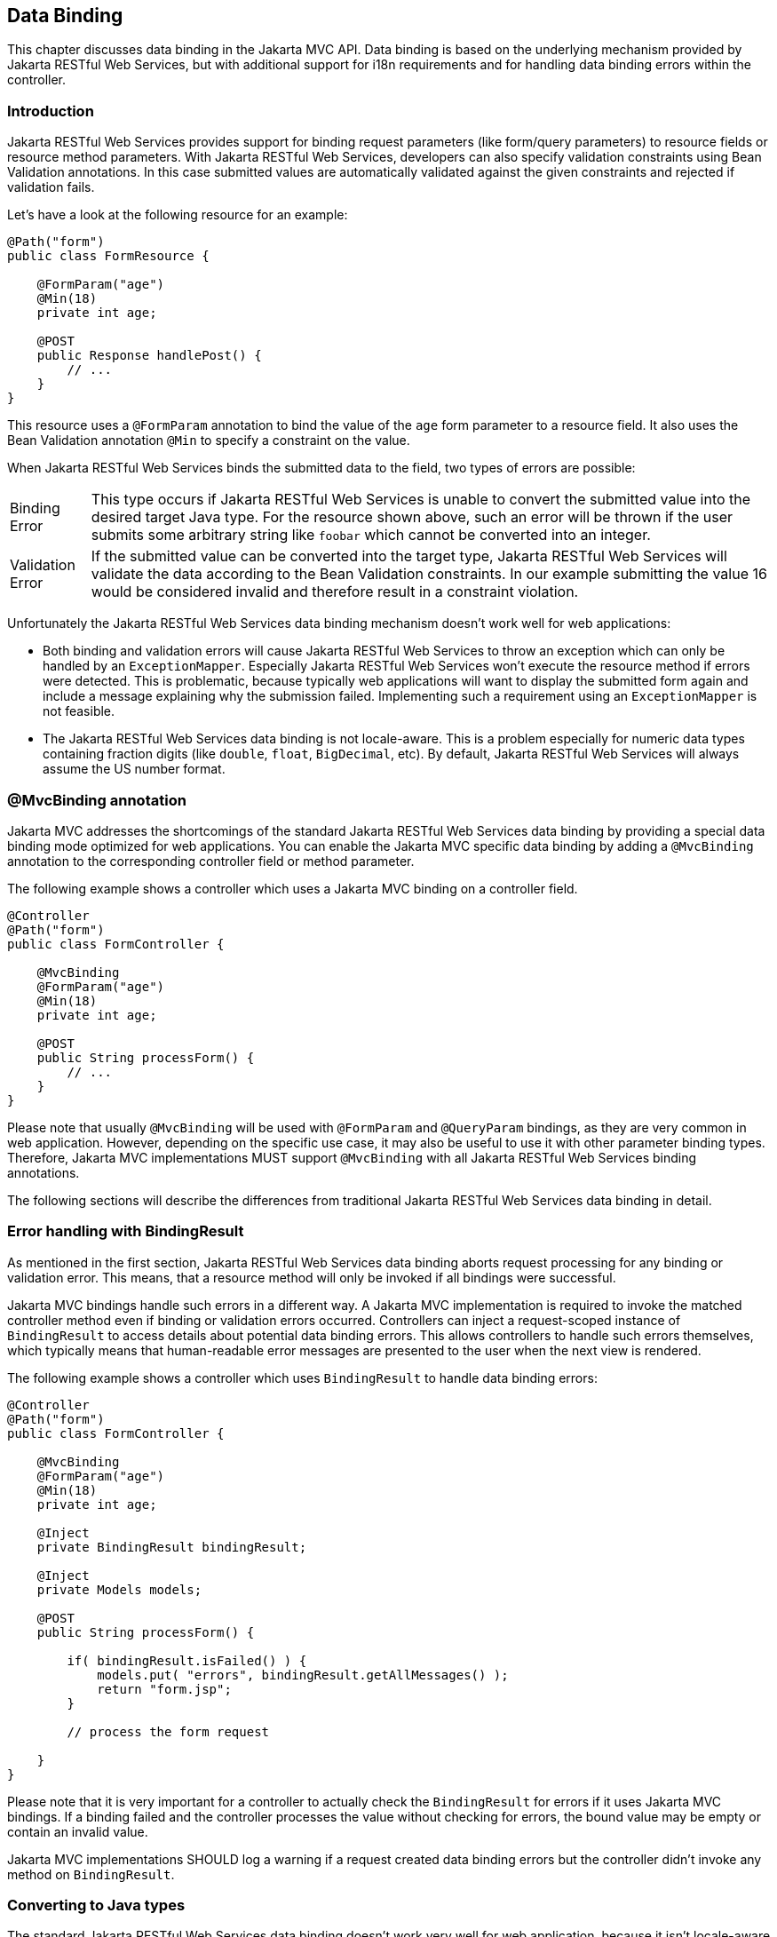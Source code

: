 [[data_binding]]
== Data Binding

This chapter discusses data binding in the Jakarta MVC API. 
Data binding is based on the underlying mechanism provided by Jakarta RESTful Web Services, 
but with additional support for i18n requirements and for handling data binding errors within the controller.

[[data_binding_intro]]
=== Introduction

Jakarta RESTful Web Services provides support for binding request parameters (like form/query parameters) to resource fields or resource method parameters. 
With Jakarta RESTful Web Services, developers can also specify validation constraints using Bean Validation annotations. 
In this case submitted values are automatically validated against the given constraints and rejected if validation fails.

Let's have a look at the following resource for an example:

[source,java,numbered]
----
@Path("form")
public class FormResource {

    @FormParam("age") 
    @Min(18) 
    private int age;

    @POST
    public Response handlePost() {
        // ...
    }
}
----

This resource uses a `@FormParam` annotation to bind the value of the `age` form parameter to a resource field.
It also uses the Bean Validation annotation `@Min` to specify a constraint on the value.

When Jakarta RESTful Web Services binds the submitted data to the field, two types of errors are possible:

[horizontal]
Binding Error:: 
  This type occurs if Jakarta RESTful Web Services is unable to convert the submitted value into the desired target Java type. 
  For the resource shown above, such an error will be thrown if the user submits some arbitrary string like `foobar` which cannot be converted into an integer.
Validation Error::  
  If the submitted value can be converted into the target type, Jakarta RESTful Web Services will validate the data according to the Bean Validation constraints. 
  In our example submitting the value 16 would be considered invalid and therefore result in a constraint violation.
  
Unfortunately the Jakarta RESTful Web Services data binding mechanism doesn't work well for web applications:

  * Both binding and validation errors will cause Jakarta RESTful Web Services to throw an exception which can only be handled by an `ExceptionMapper`. 
    Especially Jakarta RESTful Web Services won't execute the resource method if errors were detected.
    This is problematic, because typically web applications will want to display the submitted form again and include a message explaining why the submission failed.
    Implementing such a requirement using an `ExceptionMapper` is not feasible.
  * The Jakarta RESTful Web Services data binding is not locale-aware. 
    This is a problem especially for numeric data types containing fraction digits (like `double`, `float`, `BigDecimal`, etc). 
    By default, Jakarta RESTful Web Services will always assume the US number format.
    
[[mvc_binding_annotation]]
=== @MvcBinding annotation

Jakarta MVC addresses the shortcomings of the standard Jakarta RESTful Web Services data binding by providing a special data binding mode optimized for web applications. 
[tck-testable tck-id-mvc-binding]#You can enable the Jakarta MVC specific data binding by adding a `@MvcBinding` annotation to the corresponding controller field or method parameter#.

The following example shows a controller which uses a Jakarta MVC binding on a controller field.

[source,java,numbered]
----
@Controller
@Path("form")
public class FormController {

    @MvcBinding
    @FormParam("age") 
    @Min(18) 
    private int age;

    @POST
    public String processForm() {
        // ...
    }
}
----

Please note that usually `@MvcBinding` will be used with `@FormParam` and `@QueryParam` bindings, as they are very common in web application.
However, depending on the specific use case, it may also be useful to use it with other parameter binding types.
[tck-testable tck-id-all-binding-annotations]#Therefore, Jakarta MVC implementations MUST support `@MvcBinding` with all Jakarta RESTful Web Services binding annotations#.

The following sections will describe the differences from traditional Jakarta RESTful Web Services data binding in detail.

[[error_handling_bindingresult]]
=== Error handling with BindingResult

As mentioned in the first section, Jakarta RESTful Web Services data binding aborts request processing for any binding or validation error.
This means, that a resource method will only be invoked if all bindings were successful.

Jakarta MVC bindings handle such errors in a different way.
[tck-testable tck-id-invoke-controller]#A Jakarta MVC implementation is required to invoke the matched controller method even if binding or validation errors occurred#.
[tck-testable tck-id-inject-binding-result]#Controllers can inject a request-scoped instance of `BindingResult` to access details about potential data binding errors#.
This allows controllers to handle such errors themselves, which typically means that human-readable error messages are presented to the user when the next view is rendered.

The following example shows a controller which uses `BindingResult` to handle data binding errors:

[source,java,numbered]
----
@Controller
@Path("form")
public class FormController {

    @MvcBinding
    @FormParam("age") 
    @Min(18) 
    private int age;
    
    @Inject
    private BindingResult bindingResult;

    @Inject
    private Models models;

    @POST
    public String processForm() {
    
        if( bindingResult.isFailed() ) {
            models.put( "errors", bindingResult.getAllMessages() );
            return "form.jsp";
        }
        
        // process the form request
    
    }
}
----

Please note that it is very important for a controller to actually check the `BindingResult` for errors if it uses Jakarta MVC bindings.
If a binding failed and the controller processes the value without checking for errors, the bound value may be empty or contain an invalid value.

Jakarta MVC implementations SHOULD log a warning if a request created data binding errors but the controller didn't invoke any method on `BindingResult`.

[[converting_parameters]]
=== Converting to Java types

The standard Jakarta RESTful Web Services data binding doesn't work very well for web application, 
because it isn't locale-aware and some standard HTML form elements submit data which cannot easily be bound to matching Java types 
(e.g. checkboxes are submitting `on` if checked and Jakarta RESTful Web Services is expecting `true` for boolean values).

Jakarta MVC implementations are required to apply the following data conversion rules if a binding is annotated with `@MvcBinding`.

[[numeric_types]]
==== Numeric types

Implementations MUST support `int`, `long`, `float`, `double`, `BigDecimal`, `BigInteger` and corresponding wrapper types for Jakarta MVC bindings.
Support for other numeric types is optional. 
[tck-testable tck-id-convert-numeric]#When converting values to these numeric Java types, Jakarta MVC implementations MUST use the current _request locale_ for parsing non-empty strings#.
Typically, an implementation will use a `NumberFormat` instance initialized with the corresponding locale for converting the data.
[tck-testable tck-id-convert-empty-numeric]#Empty strings are either converted to `null` or to the default value of the corresponding primitive data type#.
Please refer to the <<i18n>> section for details about the Jakarta MVC request locale.

[[boolean_type]]
==== Boolean type

[tck-testable tck-id-convert-boolean]#When a Jakarta MVC implementation converts a non-empty string to a `boolean` primitive type or the `java.lang.Boolean` wrapper type, it MUST convert both `true` and `on` to the boolean `true` and all others strings to `false`#.
[tck-testable tck-id-convert-empty-boolean]#Empty strings are converted to `false` in case of the primitive `boolean` type and to `null` for the wrapper type#.
  
[[other_types]]
==== Other types
  
The conversion rules for all other Java types are implementation-specific.